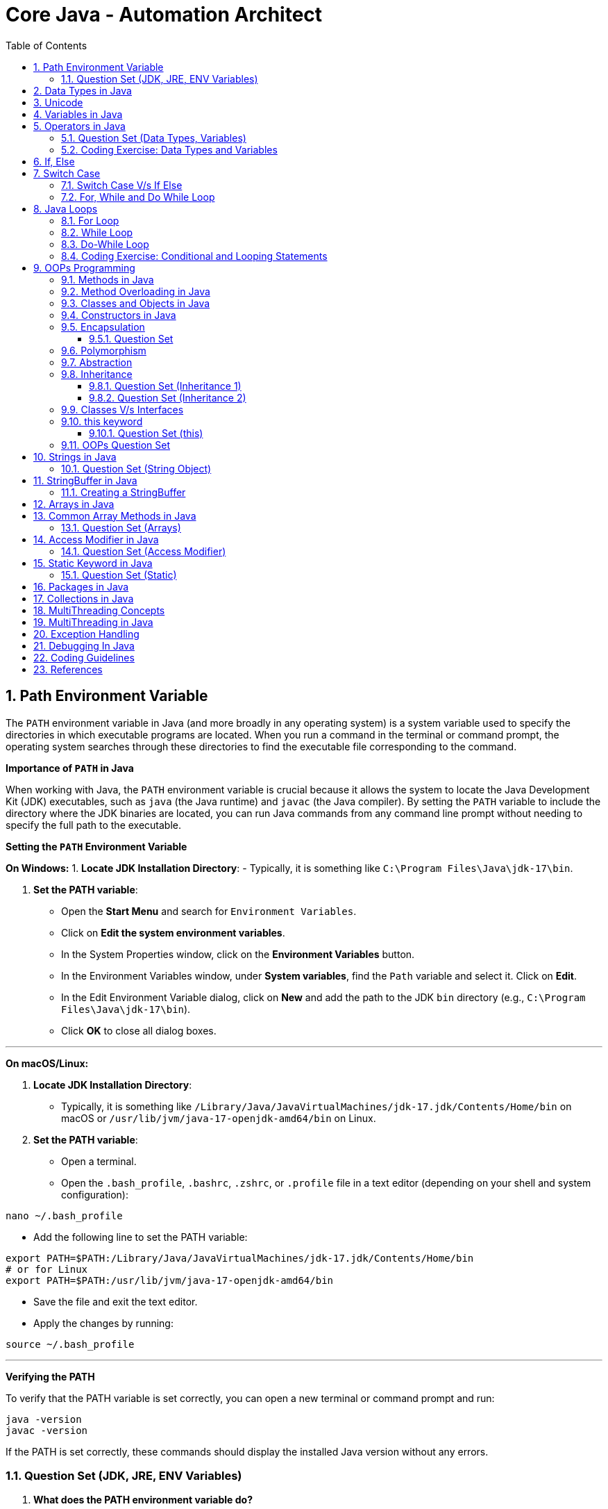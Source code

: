 = Core Java - Automation Architect
:toc: right
:toclevels: 5
:sectnums: 5

##############################################

== Path Environment Variable

The `PATH` environment variable in Java (and more broadly in any operating system) is a system variable used to specify the directories in which executable programs are located. When you run a command in the terminal or command prompt, the operating system searches through these directories to find the executable file corresponding to the command.

*Importance of `PATH` in Java*

When working with Java, the `PATH` environment variable is crucial because it allows the system to locate the Java Development Kit (JDK) executables, such as `java` (the Java runtime) and `javac` (the Java compiler). By setting the `PATH` variable to include the directory where the JDK binaries are located, you can run Java commands from any command line prompt without needing to specify the full path to the executable.

*Setting the `PATH` Environment Variable*

*On Windows:*
1. *Locate JDK Installation Directory*:
- Typically, it is something like `C:\Program Files\Java\jdk-17\bin`.

2. *Set the PATH variable*:
- Open the *Start Menu* and search for `Environment Variables`.
- Click on *Edit the system environment variables*.
- In the System Properties window, click on the *Environment Variables* button.
- In the Environment Variables window, under *System variables*, find the `Path` variable and select it. Click on *Edit*.
- In the Edit Environment Variable dialog, click on *New* and add the path to the JDK `bin` directory (e.g., `C:\Program Files\Java\jdk-17\bin`).
- Click *OK* to close all dialog boxes.

---

*On macOS/Linux:*

1. *Locate JDK Installation Directory*:
- Typically, it is something like `/Library/Java/JavaVirtualMachines/jdk-17.jdk/Contents/Home/bin` on macOS or `/usr/lib/jvm/java-17-openjdk-amd64/bin` on Linux.

2. *Set the PATH variable*:
- Open a terminal.
- Open the `.bash_profile`, `.bashrc`, `.zshrc`, or `.profile` file in a text editor (depending on your shell and system configuration):
```sh
nano ~/.bash_profile
```
- Add the following line to set the PATH variable:
```sh
export PATH=$PATH:/Library/Java/JavaVirtualMachines/jdk-17.jdk/Contents/Home/bin
# or for Linux
export PATH=$PATH:/usr/lib/jvm/java-17-openjdk-amd64/bin
```
- Save the file and exit the text editor.
- Apply the changes by running:
```sh
source ~/.bash_profile
```

---

*Verifying the PATH*

To verify that the PATH variable is set correctly, you can open a new terminal or command prompt and run:
----
java -version
javac -version
----
If the PATH is set correctly, these commands should display the installed Java version without any errors.

=== Question Set (JDK, JRE, ENV Variables)

1. *What does the PATH environment variable do?*
- A) Specifies the maximum memory allocation for the operating system.
- B) Stores the location of executables to be used from the command line.
- C) Defines the network configuration settings.
- D) Sets the default file permissions.

2. *What is the primary purpose of the CLASSPATH environment variable in Java?*
- A) To specify the maximum heap size for Java applications.
- B) To locate the Java Development Kit (JDK).
- C) To locate the classes and libraries required by Java programs.
- D) To store the user’s personal settings for Java applications.

3. *Which of the following statements about bytecode is correct?*
- A) Bytecode is the machine code for the Java Virtual Machine (JVM).
- B) Bytecode is the source code written by the programmer.
- C) Bytecode is the binary code executed directly by the operating system.
- D) Bytecode is used only for JavaScript programs.

4. *What is included in the Java Development Kit (JDK)?*
- A) Only the Java Runtime Environment (JRE).
- B) The JRE, development tools, and libraries for Java development.
- C) Only the Java Virtual Machine (JVM).
- D) Only the Java API documentation.

5. *What is the role of the Java Runtime Environment (JRE)?*
- A) To compile Java source code into bytecode.
- B) To provide libraries, Java Virtual Machine (JVM), and other components to run Java applications.
- C) To develop and debug Java applications.
- D) To edit Java source code files.

##############################################

== Data Types in Java

image::java-data-types.png[]
---

*Primitive Data Types*

1. *byte*:
- Example: `byte b = 100;`
- Range: -128 to 127

2. *short*:
- Example: `short s = 10000;`
- Range: -32,768 to 32,767

3. *int*:
- Example: `int i = 100000;`
- Range: -2^31 to 2^31-1

4. *long*:
- Example: `long l = 100000L;`
- Range: -2^63 to 2^63-1

5. *float*:
- Example: `float f = 234.5f;`
- Range: Approximately ±3.40282347E+38F (6-7 significant decimal digits)

6. *double*:
- Example: `double d = 123.4;`
- Range: Approximately ±1.79769313486231570E+308 (15 significant decimal digits)

7. *char*:
- Example: `char c = 'A';`
- Range: 0 to 65,535 (unsigned)

8. *boolean*:
- Example: `boolean b = true;`
- Values: `true` or `false`

[source, java]
----
public class PrimitiveDataTypes {
    public static void main(String[] args) {
        // byte example
        byte byteVar = 100;
        System.out.println("byte value: " + byteVar);

        // short example
        short shortVar = 10000;
        System.out.println("short value: " + shortVar);

        // int example
        int intVar = 100000;
        System.out.println("int value: " + intVar);

        // long example
        long longVar = 100000L;
        System.out.println("long value: " + longVar);

        // float example
        float floatVar = 234.5f;
        System.out.println("float value: " + floatVar);

        // double example
        double doubleVar = 123.4;
        System.out.println("double value: " + doubleVar);

        // char example
        char charVar = 'A';
        System.out.println("char value: " + charVar);

        // boolean example
        boolean booleanVar = true;
        System.out.println("boolean value: " + booleanVar);
    }
}

----





== Unicode

[source, java]
----
public class UnicodeExample {
    public static void main(String[] args) {
        // Initializing Unicode characters using their code points
        char letterA = '\u0041'; // Unicode for 'A'
        char letterB = '\u0042'; // Unicode for 'B'
        char smileyFace = '\u263A'; // Unicode for '☺'

        // Printing Unicode characters
        System.out.println("Unicode Character \\u0041: " + letterA);
        System.out.println("Unicode Character \\u0042: " + letterB);
        System.out.println("Unicode Character \\u263A: " + smileyFace);

        // Printing Unicode code points
        System.out.println("Code Point of " + letterA + ": " + (int) letterA);
        System.out.println("Code Point of " + letterB + ": " + (int) letterB);
        System.out.println("Code Point of " + smileyFace + ": " + (int) smileyFace);

        // Using Unicode characters in strings
        String greeting = "Hello " + letterA + letterB + smileyFace + "!";
        System.out.println(greeting);

        // Unicode characters in a loop
        System.out.println("Looping through Unicode characters:");
        for (char ch = '\u0041'; ch <= '\u0045'; ch++) {
            System.out.println("Unicode Character: " + ch + " Code Point: " + (int) ch);
        }
    }
}

----

---

*Non-Primitive Data Types*

1. *String*:
- Example: `String str = "Hello, World!";`
- Strings are sequences of characters.

2. *Array*:
- Example: `int[] arr = {1, 2, 3, 4, 5};`
- Arrays can hold multiple values of the same type.

3. *Class*:

4. *Interface*:

5. *Enum*:

== Variables in Java

In Java, a variable is a container that holds data that can be changed during the execution of a program. Variables are fundamental to Java programming and are used to store information that your Java program manipulates. Each variable in Java has a specific type, which determines the size and layout of the variable's memory, the range of values that can be stored within that memory, and the set of operations that can be applied to the variable.

*Types of Variables in Java*

1. *Local Variables*:
- Declared inside a method, constructor, or block.
- Scope is limited to the block in which they are declared.
- Must be initialized before use.

2. *Instance Variables* (Non-static Fields):
- Declared inside a class but outside any method.
- Each instance of the class has its own copy of the variable.
- Initialized to default values if not explicitly initialized.

3. *Class Variables* (Static Fields):
- Declared with the `static` keyword inside a class but outside any method.
- Shared among all instances of the class.
- Initialized to default values if not explicitly initialized.


Here is an example illustrating different types of variables:

[source, java]
----
public class VariablesExample {
    // Instance variable
    int instanceVar;

    // Class variable (static variable)
    static int staticVar;

    public void methodExample() {
        // Local variable
        int localVar = 10;

        System.out.println("Local variable: " + localVar);
        System.out.println("Instance variable: " + instanceVar);
        System.out.println("Static variable: " + staticVar);
    }

    public static void main(String[] args) {
        // Create an instance of VariablesExample
        VariablesExample example = new VariablesExample();

        // Access instance variable
        example.instanceVar = 5;

        // Access static variable
        VariablesExample.staticVar = 20;

        // Call method to demonstrate local variable
        example.methodExample();
    }
}
----

##############################################

== Operators in Java

In Java, operators are special symbols that perform specific operations on one, two, or three operands, and then return a result. Here are the different types of operators in Java:

*1. Arithmetic Operators*

Used for performing basic arithmetic operations.

[source,java]
----
public class ArithmeticOperatorsDemo {
    public static void main(String[] args) {
        // Define variables
        int a = 15;
        int b = 4;

        // Addition
        int addition = a + b;
        System.out.println("Addition: " + a + " + " + b + " = " + addition);

        // Subtraction
        int subtraction = a - b;
        System.out.println("Subtraction: " + a + " - " + b + " = " + subtraction);

        // Multiplication
        int multiplication = a * b;
        System.out.println("Multiplication: " + a + " * " + b + " = " + multiplication);

        // Division
        int division = a / b;
        System.out.println("Division: " + a + " / " + b + " = " + division);

        // Modulus
        int modulus = a % b;
        System.out.println("Modulus: " + a + " % " + b + " = " + modulus);

        // Handling division by zero
        int zeroDivisor = 0;
        try {
            int result = a / zeroDivisor;
            System.out.println("Division by zero: " + result);
        } catch (ArithmeticException e) {
            System.out.println("Error: Division by zero is not allowed.");
        }
    }
}
----

################################################################################

---

*2. Unary Operators*

Used with only one operand.

[source,java]
----
public class UnaryOperatorsDemo {
    public static void main(String[] args) {
        // Initialize variables
        int a = 10;
        int b = -5;
        boolean flag = true;

        // Unary Plus
        int unaryPlus = +a;
        System.out.println("Unary Plus: " + unaryPlus);

        // Unary Minus
        int unaryMinus = -b;
        System.out.println("Unary Minus: " + unaryMinus);

        // Increment (Pre and Post)
        System.out.println("Pre-Increment: " + (++a));
        System.out.println("Post-Increment: " + (a++));

        // Decrement (Pre and Post)
        System.out.println("Pre-Decrement: " + (--b));
        System.out.println("Post-Decrement: " + (b--));

        // Logical NOT
        boolean notFlag = !flag;
        System.out.println("Logical NOT: " + notFlag);
    }
}

----

################################################################################

---

*3. Assignment Operators*
Used to assign values to variables.

[source,java]
----
public class AssignmentOperatorsDemo {
    public static void main(String[] args) {
        int a = 10;
        int b = 5;

        // Simple assignment
        int c = a;
        System.out.println("Simple assignment: c = " + c);

        // Addition assignment
        c += b;
        System.out.println("Addition assignment: c += b -> c = " + c);

        // Subtraction assignment
        c -= b;
        System.out.println("Subtraction assignment: c -= b -> c = " + c);

        // Multiplication assignment
        c *= b;
        System.out.println("Multiplication assignment: c *= b -> c = " + c);

        // Division assignment
        c /= b;
        System.out.println("Division assignment: c /= b -> c = " + c);

        // Modulus assignment
        c %= b;
        System.out.println("Modulus assignment: c %= b -> c = " + c);
    }
}

----


################################################################################

---

*4. Relational Operators*
Used to compare two values.

[source,java]
----
public class RelationalOperatorsDemo {
    public static void main(String[] args) {
        int a = 10;
        int b = 5;
        int c = 10;

        // Equal to
        System.out.println("a == b: " + (a == b));
        System.out.println("a == c: " + (a == c));

        // Not equal to
        System.out.println("a != b: " + (a != b));
        System.out.println("a != c: " + (a != c));

        // Greater than
        System.out.println("a > b: " + (a > b));
        System.out.println("a > c: " + (a > c));

        // Less than
        System.out.println("a < b: " + (a < b));
        System.out.println("a < c: " + (a < c));

        // Greater than or equal to
        System.out.println("a >= b: " + (a >= b));
        System.out.println("a >= c: " + (a >= c));

        // Less than or equal to
        System.out.println("a <= b: " + (a <= b));
        System.out.println("a <= c: " + (a <= c));
    }
}

----


################################################################################

---

*5. Logical Operators*
Used to perform logical operations on boolean expressions.


[source,java]
----
public class LogicalOperatorsDemo {
    public static void main(String[] args) {
        boolean a = true;
        boolean b = false;

        // Logical AND
        System.out.println("a && b: " + (a && b));

        // Logical OR
        System.out.println("a || b: " + (a || b));

        // Logical NOT
        System.out.println("!a: " + (!a));
        System.out.println("!b: " + (!b));
    }
}
----


################################################################################

---

*6. Ternary Operator*
Also known as the conditional operator, it is used to decide which value to assign to a variable based on a boolean condition.

[source,java]
----
public class TernaryOperatorDemo {
    public static void main(String[] args) {
        int a = 10;
        int b = 5;

        // Ternary operator
        int max = (a > b) ? a : b;
        System.out.println("Max of a and b: " + max);

        int min = (a < b) ? a : b;
        System.out.println("Min of a and b: " + min);

        boolean isEqual = (a == b) ? true : false;
        System.out.println("a equals b: " + isEqual);
    }
}

----


=== Question Set (Data Types, Variables)


*Question 1: Java Data Types*

*Which of the following is not a primitive data type in Java?*

A. int

B. boolean

C. String

D. char

.Click Here For Answer
[%collapsible]
====
*The answer is* `C`
====

*Question 2: Unicode in Java*

*What is the range of Unicode values in Java?*

A. 0 to 65535

B. 0 to 32767

C. 0 to 2147483647

D. 0 to 1114111

.Click Here For Answer
[%collapsible]
====
*The answer is* `A`
====

*Question 3: Variables in Java*

*Which of the following statements is correct about variable declaration and initialization in Java?*

A. int a; a = 5;

B. int a = 5;

C. a = 5; int a;

D. Both A and B

.Click Here For Answer
[%collapsible]
====
*The answer is* `D`
====

*Question 4: Operators in Java*

*What will be the output of the following code?*

[source,java]
----

public class p2.Main {
    public static void main(String[] args) {
    int a = 10;
    int b = 5;
    System.out.println(a / b);
    }
}

----

A. 0

B. 2

C. 2.0

D. 10.0

.Click Here For Answer
[%collapsible]
====
*The answer is* `C`
====


*Question 5: Java Data Types*

*Which of the following statements is true about the `char` data type in Java?*

A. It is a 16-bit signed integer.

B. It is a 32-bit unsigned integer.

C. It is a 16-bit unsigned integer.

D. It is a 32-bit signed integer.

.Click Here For Answer
[%collapsible]
====
*The answer is* `C`
====

##############################################

=== Coding Exercise: Data Types and Variables

*Objective:*

The goal of this exercise is to test your understanding of Java data types, including both primitive and reference types, and your ability to work with variables.

*Problem Statement:*

1. *Primitive Data Types*
- Create a Java class named `PrimitiveDataTypes`.
- Declare variables of the following primitive data types: `int`, `double`, `char`, and `boolean`.
- Assign appropriate values to each variable.
- Write a method `displayPrimitives()` that prints the values of these variables to the console.

2. *Reference Data Types*
- Create a Java class named `ReferenceDataTypes`.
- Declare variables of the following reference data types: `String`, `Array`, and a custom class type `Person` (which you will define).
- Assign appropriate values to each variable.
- Write a method `displayReferences()` that prints the values of these variables to the console.

3. *Custom Class: Person*
- Create a custom class named `Person` with the following attributes: `name` (String), `age` (int).
- Include a constructor to initialize these attributes.
- Override the `toString()` method to provide a string representation of a `Person` object.

*Instructions:*

*Task:*

1. Implement the classes `PrimitiveDataTypes`, `Person`, and `ReferenceDataTypes` as described above.
2. Compile and run the `PrimitiveDataTypes` and `ReferenceDataTypes` classes to ensure they work as expected.
3. Ensure that all the values are printed correctly to the console.

---

This exercise will help you demonstrate your understanding of both primitive and reference data types in Java, along with basic object-oriented programming concepts.

##############################################

== If, Else

`if-else if` statements in Java are used to execute specific blocks of code based on multiple conditions. They are commonly used for:

1. *Decision Making:* To make decisions and perform actions based on different conditions.
2. *Validations:* To check and validate user inputs or data.
3. *Branching Logic:* To handle different scenarios in code execution, such as in algorithms or business logic.

[source,java]
----
public class p2.Main {
    public static void main(String[] args) {
        int number = 10;

        if (number > 0) {
            System.out.println("The number is positive.");
        } else if (number < 0) {
            System.out.println("The number is negative.");
        } else {
            System.out.println("The number is zero.");
        }
    }
}
----

== Switch Case

[source, java]
----
public class p2.Main {
    public static void main(String[] args) {
        int day = 3;
        String dayName;

        switch (day) {
            case 1:
                dayName = "Monday";
                break;
            case 2:
                dayName = "Tuesday";
                break;
            case 3:
                dayName = "Wednesday";
                break;
            case 4:
                dayName = "Thursday";
                break;
            case 5:
                dayName = "Friday";
                break;
            case 6:
                dayName = "Saturday";
                break;
            case 7:
                dayName = "Sunday";
                break;
            default:
                dayName = "Invalid day";
                break;
        }

        System.out.println("The day is: " + dayName);
    }
}

----

=== Switch Case V/s If Else

Choosing between `switch-case` and `if-else` in Java depends on the specific use case and the nature of the conditions you need to evaluate. Here are some guidelines to help decide when to use each:

*Use `switch-case` When:*

1. *Multiple Discrete Values:*
- You have a variable that you need to compare against several discrete constant values (e.g., integers, enums, characters, or strings).
- Example: Days of the week, menu options, or status codes.

2. *Readability and Maintainability:*
- The code becomes more readable and maintainable when dealing with many possible values.
- `switch-case` provides a cleaner and more organized structure for handling multiple branches.

3. *Performance:*
- `switch-case` can be more efficient than `if-else` when there are many branches because it can use a jump table for constant values, whereas `if-else` evaluates conditions sequentially.

*Use `if-else` When:*
1. *Range of Values:*
- You need to evaluate conditions based on ranges or complex logical expressions.
- Example: Checking if a number is within a certain range or combining multiple conditions.

2. *Boolean Conditions:*
- Your conditions are boolean expressions that do not compare against discrete constant values.
- Example: Checking conditions like `x > 10 && y < 5`.

3. *Complex Conditions:*
- You have complex conditions that cannot be simplified to discrete values.
- Example: Conditions involving multiple variables and logical operators.

*Examples:*


[source,java]
----
public class p2.Main {
    public static void main(String[] args) {
int option = 2;

switch (option) {
    case 1:
        System.out.println("Option 1 selected");
        break;
    case 2:
        System.out.println("Option 2 selected");
        break;
    case 3:
        System.out.println("Option 3 selected");
        break;
    default:
        System.out.println("Invalid option");
        break;
    }
}
}
----


[source,java]
----

public class p2.Main {
    public static void main(String[] args) {


int number = 45;

if (number > 0 && number <= 10) {
    System.out.println("Number is between 1 and 10");
} else if (number > 10 && number <= 20) {
    System.out.println("Number is between 11 and 20");
} else if (number > 20 && number <= 30) {
    System.out.println("Number is between 21 and 30");
} else {
    System.out.println("Number is out of range");
}
}
}
----

In summary, use `switch-case` for comparing a single variable against multiple constant values for better readability and potential performance benefits. Use `if-else` for complex conditions, ranges, or when boolean expressions are involved.


=== For, While and Do While Loop

== Java Loops

=== For Loop

[source, java]
----
public class p2.Main {
    public static void main(String[] args) {
        for (int i = 0; i < 5; i++) {
            System.out.println("i = " + i);
        }
    }
}
----

This code demonstrates a `for` loop in Java. It initializes an integer `i` to 0, checks if `i` is less than 5, and increments `i` by 1 after each iteration. The loop prints the value of `i` during each iteration.

=== While Loop

[source, java]
----
public class p2.Main {
    public static void main(String[] args) {
        int i = 0;
        while (i < 5) {
            System.out.println("i = " + i);
            i++;
        }
    }
}
----

This code demonstrates a `while` loop in Java. It initializes an integer `i` to 0 and continues looping as long as `i` is less than 5. The loop prints the value of `i` and then increments `i` by 1 during each iteration.

=== Do-While Loop

[source, java]
----
public class p2.Main {
    public static void main(String[] args) {
        int i = 0;
        do {
            System.out.println("i = " + i);
            i++;
        } while (i < 5);
    }
}
----

This code demonstrates a `do-while` loop in Java. It initializes an integer `i` to 0 and executes the loop body at least once, regardless of the condition. The loop prints the value of `i` and then increments `i` by 1. After the loop body, it checks if `i` is less than 5 before repeating.

##############################################


=== Coding Exercise: Conditional and Looping Statements

*Objective*

The goal of this exercise is to test your understanding of Java conditional statements (`if-else`, `switch`) and looping statements (`for`, `while`, `do-while`).

*Problem Statement:*

1. *Conditional Statements*

- Create a Java class named `ConditionalStatements`.
- Implement a method `checkNumber(int number)` that:
- Uses an `if-else` statement to check if the number is positive, negative, or zero and prints the result.
- Uses a `switch` statement to check if the number is 1, 2, 3, or another value and prints a corresponding message.

2. *Looping Statements*

- Create a Java class named `LoopingStatements`.
- Implement the following methods:
- `printNumbersForLoop(int n)`: Uses a `for` loop to print numbers from 1 to `n`.
- `printNumbersWhileLoop(int n)`: Uses a `while` loop to print numbers from 1 to `n`.
- `printNumbersDoWhileLoop(int n)`: Uses a `do-while` loop to print numbers from 1 to `n`.


*Task:*

1. Implement the classes `ConditionalStatements` and `LoopingStatements` as described above.
2. Compile and run the `ConditionalStatements` and `LoopingStatements` classes to ensure they work as expected.
3. Ensure that the appropriate messages and numbers are printed to the console.

---

This exercise will help you demonstrate your understanding of conditional and looping statements in Java.

##############################################



== OOPs Programming

=== Methods in Java

Methods in Java are blocks of code that perform a specific task and can be called upon to execute that task. Methods help in reusing code and organizing the program into smaller, manageable sections. A method typically includes a name, a return type, parameters (if any), and a body.

[source, java]
----
public class Calculator {
    // Method to add two numbers
    public int add(int a, int b) {
        return a + b;
    }

    // Method to subtract two numbers
    public int subtract(int a, int b) {
        return a - b;
    }

    // Method to multiply two numbers
    public int multiply(int a, int b) {
        return a * b;
    }

    // Method to divide two numbers
    public double divide(int a, int b) {
        if (b != 0) {
            return (double) a / b;
        } else {
            System.out.println("Division by zero is not allowed.");
            return 0;
        }
    }
}
----

This code defines a `Calculator` class with four methods: `add`, `subtract`, `multiply`, and `divide`. Each method performs a basic arithmetic operation.

*Using Methods*

[source, java]
----
public class p2.Main {
    public static void main(String[] args) {
        // Creating an object of the Calculator class
        Calculator calculator = new Calculator();

        // Calling methods on the calculator object
        int sum = calculator.add(10, 5);
        int difference = calculator.subtract(10, 5);
        int product = calculator.multiply(10, 5);
        double quotient = calculator.divide(10, 5);

        // Printing the results
        System.out.println("Sum: " + sum);
        System.out.println("Difference: " + difference);
        System.out.println("Product: " + product);
        System.out.println("Quotient: " + quotient);
    }
}
----

In this code, we create an object `calculator` of the `Calculator` class and call its methods (`add`, `subtract`, `multiply`, and `divide`) to perform arithmetic operations. The results are then printed to the console.

*Explanation*

* *Method Definition*: A method is defined within a class and includes the method's return type, name, parameters, and body.
* *Return Type*: Specifies the type of value the method returns. If the method does not return any value, the return type is `void`.
* *Method Name*: A unique identifier for the method, used to call the method.
* *Parameters*: Inputs to the method, enclosed in parentheses. Methods can have zero or more parameters.
* *Method Body*: The block of code that defines what the method does. Enclosed in curly braces `{}`.
* *Calling a Method*: To execute a method, we create an object of the class containing the method and call the method using the object.

##############################################

*Method Calling*

[source, java]
----
public class p2.Main {
    public static void main(String[] args) {
        p2.Main mainObj = new p2.Main();
        mainObj.greet("Alice");
    }

    // Method to greet a person
    public void greet(String name) {
        System.out.println("Hello, " + name + "!");
    }
}
----


=== Method Overloading in Java

Method overloading in Java allows a class to have more than one method with the same name, but different parameters. These methods can have different numbers of parameters or different types of parameters. The main advantage of method overloading is that it increases the readability of the program.

*Method Overloading Example*

[source, java]
----
public class MathOperations {
    // Method to add two integers
    public int add(int a, int b) {
        return a + b;
    }

    // Overloaded method to add three integers
    public int add(int a, int b, int c) {
        return a + b + c;
    }

    // Overloaded method to add two double values
    public double add(double a, double b) {
        return a + b;
    }
}
----

This code defines a `MathOperations` class with three overloaded `add` methods:

* The first method adds two integers.
* The second method adds three integers.
* The third method adds two double values.

*Using Overloaded Methods*

[source, java]
----
public class p2.Main {
    public static void main(String[] args) {
        // Creating an object of the MathOperations class
        MathOperations math = new MathOperations();

        // Calling the overloaded add methods
        int sum1 = math.add(5, 10);          // Calls the first add method
        int sum2 = math.add(5, 10, 15);      // Calls the second add method
        double sum3 = math.add(5.5, 10.5);   // Calls the third add method

        // Printing the results
        System.out.println("Sum1: " + sum1);
        System.out.println("Sum2: " + sum2);
        System.out.println("Sum3: " + sum3);
    }
}
----

In this code, we create an object `math` of the `MathOperations` class and call the overloaded `add` methods. Each call to the `add` method resolves to the appropriate method based on the number and type of arguments passed.

*Explanation*

* *Method Overloading*: Allows a class to have multiple methods with the same name but different parameters.
* *Different Parameters*: Methods can differ in the number of parameters or the types of parameters.
* *First add Method*: Takes two integers as parameters and returns their sum.
* *Second add Method*: Takes three integers as parameters and returns their sum.
* *Third add Method*: Takes two double values as parameters and returns their sum.
* *Calling Overloaded Methods*: When calling an overloaded method, Java determines which method to invoke based on the arguments passed.


##############################################

=== Classes and Objects in Java

In Java, a class is a blueprint for creating objects. A class defines the properties (attributes) and behaviors (methods) that the objects created from the class can have. An object is an instance of a class.

*Class Definition*

[source, java]
----
public class Car {
    // Attributes (properties)
    String color;
    String model;
    int year;

    // Constructor
    public Car(String color, String model, int year) {
        this.color = color;
        this.model = model;
        this.year = year;
    }

    // Method (behavior)
    public void displayDetails() {
        System.out.println("Color: " + color);
        System.out.println("Model: " + model);
        System.out.println("Year: " + year);
    }
}
----

This code defines a `Car` class with three attributes: `color`, `model`, and `year`. It includes a constructor to initialize these attributes and a method `displayDetails` to print the car's details.

*Creating Objects*

[source, java]
----
public class p2.Main {
    public static void main(String[] args) {
        // Creating an object of the Car class
        Car car1 = new Car("Red", "Toyota", 2021);

        // Accessing object methods
        car1.displayDetails();
    }
}
----

In this code, we create an object `car1` of the `Car` class by calling the constructor with specific values for `color`, `model`, and `year`. We then call the `displayDetails` method on the `car1` object to print its details.

*Explanation*

* *Class*: The `Car` class is a blueprint that defines what a car object should have (attributes) and what it can do (methods).
* *Attributes*: `color`, `model`, and `year` are properties of the `Car` class.
* *Constructor*: The `Car` constructor initializes the attributes when a new car object is created.
* *Method*: `displayDetails` is a behavior that prints the car's details.
* *Object*: `car1` is an instance of the `Car` class with specific values for its attributes.


##############################################

=== Constructors in Java

A constructor in Java is a special method used to initialize objects. It is called when an object of a class is created. Constructors have the same name as the class and do not have a return type.

*Constructor Definition*

[source, java]
----
public class Car {
    // Attributes (properties)
    String color;
    String model;
    int year;

    // Constructor
    public Car(String color, String model, int year) {
        this.color = color;
        this.model = model;
        this.year = year;
    }

    // Method to display car details
    public void displayDetails() {
        System.out.println("Color: " + color);
        System.out.println("Model: " + model);
        System.out.println("Year: " + year);
    }
}
----

This code defines a `Car` class with three attributes: `color`, `model`, and `year`. It includes a constructor to initialize these attributes and a method `displayDetails` to print the car's details.

*Using Constructors*

[source, java]
----
public class p2.Main {
    public static void main(String[] args) {
        // Creating an object of the Car class using the constructor
        Car car1 = new Car("Red", "Toyota", 2021);

        // Accessing object methods
        car1.displayDetails();
    }
}
----

In this code, we create an object `car1` of the `Car` class by calling the constructor with specific values for `color`, `model`, and `year`. We then call the `displayDetails` method on the `car1` object to print its details.

*Explanation*

* *Constructor*: A special method used to initialize objects. It has the same name as the class and no return type.
* *Attributes*: Properties of the class, such as `color`, `model`, and `year` in the `Car` class.
* *Initializing Attributes*: The constructor initializes the attributes when a new object is created.
* *Creating Objects*: When creating an object, the constructor is called with the specified parameters to initialize the object's attributes.
* *Calling Methods*: After creating an object, you can call its methods to perform actions, such as displaying details.

=== Encapsulation

==== Question Set

Here are two basic objective Java interview questions on encapsulation:

* *Which concept of Object-Oriented Programming is used to restrict access to the data in a class?*

    A. Inheritance
    
    B. Encapsulation
    
    C. Polymorphism
    
    D. Abstraction

.Click Here For Answer
[%collapsible]
====
*The answer is* `B. Encapsulation`
====

---

* *What will be the output of the following code?*

[source, java]
----
public class p2.Main {
    public static void main(String[] args) {
        Employee emp = new Employee();
        emp.setName("John");
        System.out.println(emp.getName());
    }
}

class Employee {
    private String name;

    public String getName() {
        return name;
    }

    public void setName(String name) {
        this.name = name;
    }
}
----

.Click Here For Answer
[%collapsible]
====
*The answer is* `John`
====

---

=== Polymorphism

=== Abstraction

=== Inheritance

*Inheritance* in Java is a mechanism that allows one class to acquire the properties (fields) and behaviors (methods) of another class. It promotes code reusability and establishes a parent-child relationship between classes. The class that inherits is called the *subclass* (child class), and the class being inherited from is called the *superclass* (parent class).

---

[source, java]
----
class Vehicle {
    void start() {
        System.out.println("Vehicle is starting");
    }
}

class Car extends Vehicle {
    void honk() {
        System.out.println("Car is honking");
    }
}

public class p2.Main {
    public static void main(String[] args) {
        Car myCar = new Car();
        myCar.start();  // Inherited method from Vehicle
        myCar.honk();   // Method specific to Car
    }
}
----

Explanation:
*Inheritance* allows a class to acquire properties and methods of another class. In this example:

* The `Vehicle` class is the *parent class* (superclass) with a method `start()`.
* The `Car` class *inherits* from the `Vehicle` class using the `extends` keyword.
* The `Car` class has its own method `honk()`.
* In the `Main` class, an object of `Car` is created, and calling `myCar.start()` executes the inherited method from the `Vehicle` class. The `myCar.honk()` method is specific to the `Car` class.

---

[source, java]
----
class Animal {
    void sound() {
        System.out.println("Animal makes a sound");
    }
}

class Dog extends Animal {
    @Override
    void sound() {
        System.out.println("Dog barks");
    }
}

public class p2.Main {
    public static void main(String[] args) {
        Dog myDog = new Dog();
        myDog.sound();
    }
}
----

Explanation:
*Inheritance* allows a class to acquire properties and methods of another class. In this example:

* The `Animal` class is the *parent class* (superclass) with a method `sound()`.
* The `Dog` class *inherits* from the `Animal` class using the `extends` keyword, making it a *child class* (subclass).
* The `Dog` class *overrides* the `sound()` method to provide a more specific implementation.
* In the `Main` class, an object of `Dog` is created, and calling `myDog.sound()` outputs `Dog barks`, showcasing method overriding in inheritance.

==== Question Set (Inheritance 1)

Here are 5 basic objective Java interview questions on inheritance:

*Which keyword is used to inherit a class in Java?*

.Click Here For Answer
[%collapsible]
====
The answer is `extends`.
====

*Can a Java class be inherited by multiple classes?*

.Click Here For Answer
[%collapsible]
====
The answer is *Yes*, a class can be inherited by multiple classes (each class can inherit from a single superclass).
====

*What type of relationship does inheritance represent?*

.Click Here For Answer
[%collapsible]
====
The answer is *"is-a"* relationship.
====

*What is the immediate parent class of a class in Java?*

.Click Here For Answer
[%collapsible]
====
The answer is `Object` class
====

==== Question Set (Inheritance 2)

Here are 2 basic assignment questions on inheritance in Java:

* Create a Java program where you define a `Person` class with properties like `name` and `age`. Then, create a `Student` class that inherits from the `Person` class and adds a property for `grade`. Demonstrate how to create an object of the `Student` class and access properties from both the `Person` and `Student` classes.

* Define a base class `Employee` with a method `work()` that prints a general message. Create a subclass `Manager` that adds a `teamSize` property. In the main method, create an instance of the `Manager` class and demonstrate inheritance by calling the `work()` method and accessing the `teamSize` property.

=== Classes V/s Interfaces


[source, java]
----
abstract class Animal {
    abstract void sound();

    void eat() {
        System.out.println("Eating...");
    }
}

interface Pet {
    void play();
}

class Dog extends Animal implements Pet {
    @Override
    void sound() {
        System.out.println("Barking...");
    }

    @Override
    public void play() {
        System.out.println("Playing fetch...");
    }
}

public class p2.Main {
    public static void main(String[] args) {
        Dog dog * new Dog();
        dog.sound();
        dog.eat();
        dog.play();
    }
}
----

*Explanation:*

* The code demonstrates the use of an abstract class `Animal` and an interface `Pet`.
* The `Animal` class contains an abstract method `sound()` and a concrete method `eat()`.
* The `Pet` interface declares a method `play()`.
* The `Dog` class extends `Animal` and implements `Pet`, providing implementations for the `sound()` and `play()` methods.
* In the `Main` class, a `Dog` object is created and its methods are called to show the behavior of both the abstract class and interface functionalities.

---

*When to Use Abstract Class:*

* Use an abstract class when you want to provide a common base for a group of related classes with shared code.
* If you need to define methods with default behavior that can be inherited and overridden by subclasses.
* When your classes share a common state or member variables that you want to define once in the base class.
* Abstract classes are useful when you expect future changes to your base class, as you can add new methods without breaking existing implementations.

*When to Use Interface:*

* Use an interface when you want to define a contract for what a class should do, without specifying how it should do it.
* Interfaces are ideal when you want multiple classes to implement common functionality, even if they are not related by inheritance.
* If you need to achieve multiple inheritance, as Java allows a class to implement multiple interfaces but not extend multiple classes.
* Interfaces are preferable for defining capabilities that can be shared across unrelated classes, like `Comparable`, `Serializable`, etc.

*Summary:*

* Abstract classes are best when you need shared behavior among related classes.
* Interfaces are better when you want to define a common contract for unrelated classes.

=== this keyword

Here is an example demonstrating the use of the `this` keyword in Java:

[source, java]
----
class Person {
    private String name;
    private int age;

    // Constructor using 'this' to distinguish between instance variables and parameters
    public Person(String name, int age) {
        this.name * name;
        this.age * age;
    }

    // Method using 'this' to call another constructor
    public Person(String name) {
        this(name, 18);  // Calls the constructor with default age
    }

    // Method using 'this' to reference the current object
    public void displayInfo() {
        System.out.println("Name: " + this.name);
        System.out.println("Age: " + this.age);
    }

    // Method chaining using 'this'
    public Person updateAge(int newAge) {
        this.age * newAge;
        return this;
    }

    public static void main(String[] args) {
        Person person * new Person("John", 25);
        person.displayInfo();

        // Demonstrating method chaining using 'this'
        person.updateAge(30).displayInfo();
    }
}
----

*Explanation:*

* The `this` keyword is used in the constructor to differentiate between instance variables and constructor parameters with the same name.
* The `this` keyword is also used to call another constructor within the same class using `this(name, 18);`.
* The `this` keyword is used to reference the current object, allowing method chaining (e.g., `person.updateAge(30).displayInfo();`).
* In method `updateAge`, `this` is returned, enabling chaining of methods on the same object.

==== Question Set (this)

Here are 2 basic objective Java interview questions on the *this* keyword:

1. *What does the `this` keyword refer to in a class?*

.Click Here For Answer
[%collapsible]
====
The answer is *It refers to the current instance of the class.*
====

2. *Which of the following is a correct use of the `this` keyword in Java?*

[source, java]
----
public class p2.Main {
    private int x;

    public p2.Main(int x) {
        this.x = x;
    }
}
----

A. Assigning a parameter to the instance variable  
B. Referring to the superclass constructor  
C. Returning a new object of the class  
D. None of the above

.Click Here For Answer
[%collapsible]
====
The answer is *A. Assigning a parameter to the instance variable*
====

##############################################

=== OOPs Question Set

*Question 1*

Which of the following is the correct way to define a method in Java that returns an integer and takes two integer parameters?

A. `public void add(int a, int b) { return a + b; }`

B. `public int add(int a, int b) { return a + b; }`

C. `public int add(int a, int b) { return a.add(b); }`

D. `public void add(int a, int b) { return a + b; }`

.Click Here For Answer
[%collapsible]
====
The answer is B
====

*Question 2*

What is method overloading in Java?

A. Defining multiple methods in a class with the same name and same parameters.

B. Defining multiple methods in a class with different names and different parameters.

C. Defining multiple methods in a class with the same name but different parameters.

D. Defining multiple methods in a class with the same name and the same return type.

.Click Here For Answer
[%collapsible]
====
The answer is C
====

*Question 3*

Which statement is true about passing arguments to methods in Java?

A. Arguments are always passed by reference.

B. Arguments are always passed by value.

C. Primitive data types are passed by value, and objects are passed by reference.

D. Primitive data types are passed by reference, and objects are passed by value.

.Click Here For Answer
[%collapsible]
====
The answer is B
====

*Question 4*

What is the return type of a method that does not return any value?

A. `int`

B. `void`

C. `null`

D. `None`

.Click Here For Answer
[%collapsible]
====
The answer is B
====

##############################################


##############################################

== Strings in Java

A string in Java is a sequence of characters. Strings are used to store and manipulate text. They are objects of the `String` class, which is part of the `java.lang` package. In Java, strings are immutable, meaning that once a string is created, its value cannot be changed.

*Creating Strings*

There are several ways to create strings in Java:

[source, java]
----
public class p2.Main {
    public static void main(String[] args) {
        // Creating strings using string literals
        String str1 = "Hello, World!";
        
        // Creating strings using the new keyword
        String str2 = new String("Hello, World!");


        // Displaying the strings
        System.out.println(str1);  // Output: Hello, World!
        System.out.println(str2);  // Output: Hello, World!
    }
}
----

*String Methods*

The `String` class provides various methods for manipulating strings. Here are some commonly used methods:

[source, java]
----
public class p2.Main {
    public static void main(String[] args) {
        String str = "Hello, World!";

        // Length of the string
        int length = str.length();
        System.out.println("Length: " + length);  // Output: 13

        // Convert to uppercase
        String upperStr = str.toUpperCase();
        System.out.println("Uppercase: " + upperStr);  // Output: HELLO, WORLD!

        // Convert to lowercase
        String lowerStr = str.toLowerCase();
        System.out.println("Lowercase: " + lowerStr);  // Output: hello, world!

        // Substring
        String subStr = str.substring(7);
        System.out.println("Substring: " + subStr);  // Output: World!

        // Replace
        String replacedStr = str.replace("World", "Java");
        System.out.println("Replaced: " + replacedStr);  // Output: Hello, Java!

        // Concatenation
        String concatStr = str.concat(" How are you?");
        System.out.println("Concatenated: " + concatStr);  // Output: Hello, World! How are you?

        // Check equality
        boolean isEqual = str.equals("Hello, World!");
        System.out.println("Is Equal: " + isEqual);  // Output: true
    }
}
----

##############################################


=== Question Set (String Object)

* *Which method is used to compare two strings in Java for equality?*

.Click Here For Answer
[%collapsible]
====
*The answer is* `.equals()`
====

---

* *What will be the output of the following code?*

[source, java]
----
public class p2.Main {
    public static void main(String[] args) {
        String str1 = "Hello";
        String str2 = "World";
        String result = str1.concat(str2);
        System.out.println(result);
    }
}
----

.Click Here For Answer
[%collapsible]
====
*The answer is* `HelloWorld`
====

---

* *Which of the following statements will create a new string object?*

    A. `String s = "Hello";`
    
    B. `String s = new String("Hello");`
    
    C. Both A and B
    
    D. None of the above

.Click Here For Answer
[%collapsible]
====
*The answer is* `C. Both A and B`
====

---

* *What will be the output of the following code?*

[source, java]
----
public class p2.Main {
    public static void main(String[] args) {
        String str = "Java";
        str = str.concat(" Programming");
        System.out.println(str);
    }
}
----

.Click Here For Answer
[%collapsible]
====
*The answer is* `Java Programming`
====

---

* *Which of the following methods can be used to extract a substring from a string in Java?*

    A. `substring(int beginIndex)`
    
    B. `substring(int beginIndex, int endIndex)`
    
    C. Both A and B
    
    D. None of the above

.Click Here For Answer
[%collapsible]
====
*The answer is* `C. Both A and B`
====

---

== StringBuffer in Java

`StringBuffer` is a thread-safe, mutable sequence of characters. Unlike `String`, which is immutable, `StringBuffer` can be modified after it is created. This makes it a useful class for manipulating strings in a way that avoids creating many intermediate `String` objects.

=== Creating a StringBuffer

A `StringBuffer` can be created in several ways:

[source, java]
----
public class p2.Main {
    public static void main(String[] args) {
        // Creating a StringBuffer with an initial capacity of 16 characters
        StringBuffer buffer1 = new StringBuffer();

        // Creating a StringBuffer with a specified initial capacity
        StringBuffer buffer2 = new StringBuffer(50);

        // Creating a StringBuffer with an initial string
        StringBuffer buffer3 = new StringBuffer("Hello, World!");

        // Appending text to a StringBuffer
        buffer3.append(" How are you?");
        System.out.println(buffer3);  // Output: Hello, World! How are you?

        // Inserting text into a StringBuffer
        buffer3.insert(13, " Java");
        System.out.println(buffer3);  // Output: Hello, World! Java How are you?

        // Reversing the contents of a StringBuffer
        buffer3.reverse();
        System.out.println(buffer3);  // Output: ?uoy era woH avaJ !dlroW ,olleH

        // Deleting a part of the StringBuffer
        buffer3.delete(0, 6);
        System.out.println(buffer3);  // Output: era woH avaJ !dlroW ,olleH

        // Replacing part of the StringBuffer
        buffer3.replace(4, 7, "are you");
        System.out.println(buffer3);  // Output: era are you avaJ !dlroW ,olleH

        // Converting StringBuffer to String
        String str = buffer3.toString();
        System.out.println(str);  // Output: era are you avaJ !dlroW ,olleH
    }
}
----



##############################################

== Arrays in Java

An array in Java is a container object that holds a fixed number of values of a single type. The length of an array is established when the array is created, and after creation, its length is fixed.

*Creating Arrays*

Arrays can be created and initialized in several ways:

[source, java]
----
public class p2.Main {
    public static void main(String[] args) {
        // Declaring and initializing an array of integers
        int[] numbers = {1, 2, 3, 4, 5};

        // Declaring an array and then allocating memory for it
        String[] fruits = new String[3];
        fruits[0] = "Apple";
        fruits[1] = "Banana";
        fruits[2] = "Cherry";

        // Accessing array elements
        System.out.println("First number: " + numbers[0]);  // Output: 1
        System.out.println("First fruit: " + fruits[0]);    // Output: Apple

        // Length of an array
        System.out.println("Length of numbers array: " + numbers.length);  // Output: 5
        System.out.println("Length of fruits array: " + fruits.length);    // Output: 3

        // Iterating over an array using a for loop
        System.out.print("Numbers: ");
        for (int i = 0; i < numbers.length; i++) {
            System.out.print(numbers[i] + " ");
        }
        System.out.println();

        // Iterating over an array using a for-each loop
        System.out.print("Fruits: ");
        for (String fruit : fruits) {
            System.out.print(fruit + " ");
        }
        System.out.println();
    }
}
----

##############################################


Java provides a variety of methods for working with arrays. Here are some commonly used array methods and operations in Java:

== Common Array Methods in Java

1. *`Arrays.toString()`*: Converts an array to a string representation.

[source, java]
----
import java.util.Arrays;

public class ArrayExample {
    public static void main(String[] args) {
        int[] numbers = {1, 2, 3, 4, 5};
        System.out.println(Arrays.toString(numbers)); // Output: [1, 2, 3, 4, 5]
    }
}
----

2. *`Arrays.sort()`*: Sorts an array in ascending order.

[source, java]
----
import java.util.Arrays;

public class ArraySortExample {
    public static void main(String[] args) {
        int[] numbers = {5, 1, 4, 2, 3};
        Arrays.sort(numbers);
        System.out.println(Arrays.toString(numbers)); // Output: [1, 2, 3, 4, 5]
    }
}
----

4. *`Arrays.equals()`*: Compares two arrays for equality.

[source, java]
----
import java.util.Arrays;

public class ArrayEqualsExample {
    public static void main(String[] args) {
        int[] array1 = {1, 2, 3};
        int[] array2 = {1, 2, 3};
        System.out.println(Arrays.equals(array1, array2)); // Output: true
    }
}
----


##############################################


=== Question Set (Arrays)


*Exercise:*
Write a Java program to find the largest element in an array of integers.

*Example Input:*

int[] numbers = {3, 5, 7, 2, 8};


*Expected Output:*
The largest element is 8.

---

*Exercise:*

Write a Java program to reverse the elements of an array.

*Example Input:*

int[] numbers = {1, 2, 3, 4, 5};

*Expected Output:*
The reversed array is: {5, 4, 3, 2, 1}

---

*What is the default value of elements in an integer array in Java?*

A. 1
B. 0
C. Null
D. Undefined

.Click Here For Answer
[%collapsible]
====
The answer is *B. 0*
====

---

*Which of the following is the correct way to declare and initialize an array in Java?*

[source, java]
----
public class p2.Main {
    public static void main(String[] args) {
        int[] arr = {1, 2, 3, 4, 5};
    }
}
----

A. `int arr[5] = {1, 2, 3, 4, 5};`
B. `int[] arr = new int[5] {1, 2, 3, 4, 5};`
C. `int[] arr = {1, 2, 3, 4, 5};`
D. `int arr[] = new int(5) {1, 2, 3, 4, 5};`

.Click Here For Answer
[%collapsible]
====
The answer is *C. int[] arr = {1, 2, 3, 4, 5};*
====

##############################################

== Access Modifier in Java

Access modifiers in Java define the scope of accessibility for classes, methods, and variables. There are four main types of access modifiers:

1. *public*: Accessible from any other class.
2. *private*: Accessible only within the declared class.
3. *protected*: Accessible within the same package and by subclasses.
4. *Default (no modifier)*: Accessible only within the same package.

Here are some examples for better understanding:


[source,java]
----
class AccessModifiersExample {

    // Public variable: Accessible from anywhere
    public String publicVar = "I am public";

    // Private variable: Accessible only within this class
    private String privateVar = "I am private";

    // Protected variable: Accessible within the same package and subclasses
    protected String protectedVar = "I am protected";

    // Default (no modifier) variable: Accessible only within the same package
    String defaultVar = "I am default";

    // Public method: Accessible from anywhere
    public void publicMethod() {
        System.out.println(publicVar);
    }

    // Private method: Accessible only within this class
    private void privateMethod() {
        System.out.println(privateVar);
    }

    // Protected method: Accessible within the same package and subclasses
    protected void protectedMethod() {
        System.out.println(protectedVar);
    }

    // Default (no modifier) method: Accessible only within the same package
    void defaultMethod() {
        System.out.println(defaultVar);
    }
}
----



[source,java]
----
public class p2.Main {
    public static void main(String[] args) {
        AccessModifiersExample obj = new AccessModifiersExample();

        // Accessing public method and variable
        obj.publicMethod();  // Outputs: I am public

        // Accessing protected and default members within the same package
        obj.protectedMethod();  // Outputs: I am protected
        obj.defaultMethod();    // Outputs: I am default

        // Attempting to access private members (will cause a compilation error)
        // obj.privateMethod();  // Error: privateMethod() has private access
    }
}
----

*Explanation*:
- public: Accessible from anywhere.
- private: Accessible only within the class, cannot be accessed from outside.
- protected: Accessible within the package and by subclasses.
- Default: Accessible within the package.

In the p2.Main class, accessing privateMethod() will result in a compilation error since it's private to AccessModifiersExample.

##############################################

When dealing with inheritance, access modifiers play an important role in determining what members of the parent class (also called the superclass) are accessible to the child class (also called the subclass). Below is a detailed example demonstrating how access modifiers work with inheritance.

[source,java]
----
class ParentClass {
    public String publicVar = "I am public in Parent";
    private String privateVar = "I am private in Parent";
    protected String protectedVar = "I am protected in Parent";
    String defaultVar = "I am default in Parent";

    public void publicMethod() {
        System.out.println("Public method in Parent");
    }

    private void privateMethod() {
        System.out.println("Private method in Parent");
    }

    protected void protectedMethod() {
        System.out.println("Protected method in Parent");
    }

    void defaultMethod() {
        System.out.println("Default method in Parent");
    }
}

class ChildClass extends ParentClass {
    public void accessParentMembers() {
        // Accessing public members
        System.out.println(publicVar);  // Accessible
        publicMethod();  // Accessible

        // Accessing protected members
        System.out.println(protectedVar);  // Accessible
        protectedMethod();  // Accessible

        // Accessing default members
        System.out.println(defaultVar);  // Accessible within the same package
        defaultMethod();  // Accessible within the same package

        // Attempting to access private members (will cause a compilation error)
        // System.out.println(privateVar);  // Error: privateVar is private
        // privateMethod();  // Error: privateMethod() is private
    }
}

public class p2.Main {
    public static void main(String[] args) {
        ChildClass child = new ChildClass();
        child.accessParentMembers();
    }
}
----

*Explanation*:
- *Public members* (`publicVar`, `publicMethod()`): Accessible from the child class and anywhere.

- *Private members* (`privateVar`, `privateMethod()`): *Not* accessible from the child class or any other class, only within the parent class itself.

- *Protected members* (`protectedVar`, `protectedMethod()`): Accessible in the child class and within the same package.

- *Default members* (`defaultVar`, `defaultMethod()`): Accessible in the child class if the child class is in the same package as the parent class.

*Output* when running the program:
[source]
----
I am public in Parent
Public method in Parent
I am protected in Parent
Protected method in Parent
I am default in Parent
Default method in Parent
----

The private members are inaccessible in the child class, even though they belong to the parent class.


##############################################

=== Question Set (Access Modifier)



*Which access modifier allows members to be accessed only within the same package and by subclasses?*

[source, java]
----
public class Example {
    protected int number = 10;
    public void showNumber() {
        System.out.println(number);
    }
}
----

*Options*:

A. *public*

B. *private*

C. *protected*

D. *default*

.Click Here For Answer
[%collapsible]
====
The answer is C
====

---

*Which of the following access modifiers cannot be used for top-level classes?*

[source, java]
----
class MyClass {
    // Some code here
}
----

*Options*:

A. *public*

B. *private*

C. *protected*

D. *default*

.Click Here For Answer
[%collapsible]
====
The answer is B and C
====


---


*What will happen if a class member is declared without any access modifier?*

[source, java]
----
class PackageExample {
    int data = 100;  // No access modifier
    void showData() {
        System.out.println(data);
    }
}
----

*Options*:
A. *It will be accessible everywhere in the project.*

B. *It will be accessible only within the same package.*

C. *It will be accessible only within the same class.*

D. *It will be accessible in all subclasses.*

.Click Here For Answer
[%collapsible]
====
The answer is B
====


##############################################

== Static Keyword in Java

*Concept of `static` in Java*

In Java, the `static` keyword is used to define class-level variables and methods. This means that the `static` members belong to the class itself, rather than to any specific instance of the class. 

Here’s a breakdown of how `static` can be used:

1. **Static Variables:** A static variable is shared among all instances of a class. Any instance can modify this variable, and the changes will reflect across all instances.

2. **Static Methods:** A static method can be called without creating an instance of the class. Since static methods belong to the class itself, they can only access static variables and other static methods directly.


*Example of `static` in Java*

Here's an example demonstrating the use of `static`:

[source, java]
----
public class p2.Main {
    public static void main(String[] args) {
        Employee e1 = new Employee("John");
        Employee e2 = new Employee("Jane");
        
        System.out.println(Employee.companyName);
        e1.showEmployeeDetails();
        e2.showEmployeeDetails();
    }
}

class Employee {
    String name;
    static String companyName = "Tech Solutions";

    Employee(String name) {
        this.name = name;
    }

    void showEmployeeDetails() {
        System.out.println("Employee Name: " + name);
        System.out.println("Company: " + companyName);
    }
}
----

**Explanation:**

- **Static Variable (`companyName`):** The variable `companyName` is static, so it is shared by all instances of the `Employee` class. Changing this value would affect all instances of the class.

- **Static Method:** There is no static method in this particular example, but if we had one, it could be called directly using `Employee.methodName()` without needing an instance.

- **Instance Variables and Methods:** The instance variable `name` and the method `showEmployeeDetails()` are non-static, so they are accessed through instances of the class (`e1` and `e2`).

=== Question Set (Static)

* *Which of the following is true about static methods in Java?*

    A. They can access instance variables directly.
    
    B. They belong to the class rather than any object.
    
    C. They can be overridden by subclasses.
    
    D. They cannot be accessed by class name.

.Click Here For Answer
[%collapsible]
====
*The answer is* `B. They belong to the class rather than any object.`
====

* *What will be the output of the following code?*

[source, java]
----
public class p2.Main {
    public static void main(String[] args) {
        System.out.println(Example.getCount());
        Example e1 = new Example();
        Example e2 = new Example();
        System.out.println(Example.getCount());
    }
}

class Example {
    private static int count = 0;

    public Example() {
        count++;
    }

    public static int getCount() {
        return count;
    }
}
----

.Click Here For Answer
[%collapsible]
====
*The answer is* `1 and 3`
====


##############################################

== Packages in Java

##############################################

== Collections in Java

*Collections in Java* are a framework that provides an architecture to store and manipulate a group of objects.
They include classes like *ArrayList*, *LinkedList*, *HashSet*, *HashMap*, and interfaces like *List*, *Set*, *Map*.
Collections are used to perform operations such as searching, sorting, insertion, manipulation, and deletion.

Below is a simple example demonstrating the use of an `ArrayList`, one of the commonly used collection classes:

[source,java]
----
import java.util.ArrayList;

public class p2.Main {
    public static void main(String[] args) {
        // Creating an ArrayList of Strings
        ArrayList<String> fruits = new ArrayList<>();

        // Adding elements to the ArrayList
        fruits.add("Apple");
        fruits.add("Banana");
        fruits.add("Mango");

        // Accessing elements
        System.out.println("First fruit: " + fruits.get(0));

        // Removing an element
        fruits.remove("Banana");

        // Iterating over the ArrayList
        for (String fruit : fruits) {
            System.out.println(fruit);
        }
    }
}
----

*Explanation:*

- `ArrayList<String> fruits = new ArrayList<>();`: Creates an `ArrayList` of strings to store fruit names.
- `fruits.add("Apple");`: Adds the specified string to the list.
- `fruits.get(0)`: Retrieves the element at index 0 (first element).
- `fruits.remove("Banana");`: Removes "Banana" from the list.
- The *for-each* loop iterates over the list to print all remaining elements.

Java Collections framework provides various utilities to make handling collections easier, offering flexibility for different needs.

Here are examples of both `Set` and `Map` in Java:

*Example of Set (HashSet):*

[source,java]
----
import java.util.HashSet;
import java.util.Set;

public class p2.Main {
    public static void main(String[] args) {
        // Creating a HashSet of Strings
        Set<String> cities = new HashSet<>();

        // Adding elements to the HashSet
        cities.add("New York");
        cities.add("Los Angeles");
        cities.add("Chicago");
        cities.add("New York"); // Duplicate element, won't be added

        // Iterating over the HashSet
        for (String city : cities) {
            System.out.println(city);
        }
    }
}
----

*Explanation:*

- `Set<String> cities = new HashSet<>();`: Creates a `HashSet` of strings to store city names.
- `cities.add("New York");`: Adds the city to the set.
- *Sets* do not allow duplicate elements, so adding "New York" twice will only store it once.
- The *for-each* loop iterates over the set to print all unique elements.

*Example of Map (HashMap):*

[source,java]
----
import java.util.HashMap;
import java.util.Map;

public class p2.Main {
    public static void main(String[] args) {
        // Creating a HashMap to store student names and their scores
        Map<String, Integer> studentScores = new HashMap<>();

        // Adding key-value pairs (student name, score)
        studentScores.put("Alice", 85);
        studentScores.put("Bob", 92);
        studentScores.put("Charlie", 78);

        // Accessing values by key
        System.out.println("Alice's score: " + studentScores.get("Alice"));

        // Iterating over the HashMap
        for (Map.Entry<String, Integer> entry : studentScores.entrySet()) {
            System.out.println(entry.getKey() + ": " + entry.getValue());
        }
    }
}
----

*Explanation:*

- `Map<String, Integer> studentScores = new HashMap<>();`: Creates a `HashMap` with student names as keys and scores as values.
- `studentScores.put("Alice", 85);`: Adds a key-value pair to the map.
- `studentScores.get("Alice");`: Retrieves the value (score) associated with the key "Alice".
- The *for-each* loop iterates over the map using `entrySet()` to print all key-value pairs.

These examples showcase how sets are used for unique elements, while maps are designed for key-value pair associations.

---

Here's a comparison of *List*, *Set*, and *Map* in AsciiDoc format, along with scenarios where each is commonly used:


*Comparison of List, Set, and Map in Java*

[cols="1,1,1,1",options="header"]
|===========================================
| *Feature*                       | *List*                        | *Set*                        | *Map*

| **Interface**                   | `List`                        | `Set`                        | `Map`

| **Implementation Classes**      | `ArrayList`, `LinkedList`     | `HashSet`, `TreeSet`, `LinkedHashSet` | `HashMap`, `TreeMap`, `LinkedHashMap`

| **Duplicates Allowed**          | Yes                           | No                           | Keys: No, Values: Yes

| **Order Maintained**            | Yes (insertion order)         | No (unordered), `LinkedHashSet` maintains insertion order | No specific order, `LinkedHashMap` maintains insertion order

| **Null Elements Allowed**       | Yes                           | Yes (only one null element)  | Yes (one null key, multiple null values)

| **Performance**                 | Faster for indexed access (`get(index)`) | Fast for search operations (`contains`) due to hashing | Fast lookup with key-based access

| **Usage Scenarios**             | Ordered collection, frequent access by index | Unique elements, quick lookup | Key-value pairs, dictionary-style data storage
|===========================================

*Scenarios Where Each is Used:*

*List*:
- When you need to maintain the order of elements and allow duplicates.
- **Example**: Storing a list of user tasks in a to-do application where tasks can repeat.

[source,java]
----

public class p2.Main {
    public static void main(String[] args) {
List<String> tasks = new ArrayList<>();
tasks.add("Read");
tasks.add("Exercise");
tasks.add("Read"); // Allowed duplicate
}}
----

*Set*:
- When you require unique elements without duplicates and order is not critical.
- **Example**: Storing a list of registered usernames where duplicates are not allowed.

[source,java]
----
public class p2.Main {
    public static void main(String[] args) {
Set<String> usernames = new HashSet<>();
usernames.add("user1");
usernames.add("user2");
usernames.add("user1"); // Duplicate will not be added

}}
----

*Map*:
- When you need to store key-value pairs and retrieve values based on keys.
- **Example**: Storing country codes as keys and their respective country names as values.

[source, java]
----
public class p2.Main {
    public static void main(String[] args) {
Map<String, String> countryCodes = new HashMap<>();
countryCodes.put("US", "United States");
countryCodes.put("IN", "India");
countryCodes.put("US", "United States of America"); // Updates the value for key "US"
}}
----

In summary:

- Use a *List* when order and duplicates matter.

- Use a *Set* when uniqueness is important.

- Use a *Map* when key-value relationships are needed.

##############################################

== MultiThreading Concepts

Here is a professional explanation of the concept of MultiThreading in Java in AsciiDoc format:


== MultiThreading in Java

MultiThreading is a core concept in Java that allows multiple threads to run concurrently within a program, enabling efficient use of system resources. In a multithreaded environment, different parts of a program can execute simultaneously, resulting in better performance, especially in scenarios where multiple tasks need to be executed independently.

*Key Concepts*

- *Thread*: A lightweight process; a sequence of executed instructions.
- *Main Thread*: The initial thread created by the JVM that begins program execution.
- *Runnable Interface*: Provides a way to define the code that constitutes a thread.
- *Thread Class*: Provides methods for creating and managing threads.

*Benefits of MultiThreading*

1. *Enhanced Performance*: Tasks can run concurrently, speeding up execution.
2. *Resource Sharing*: Threads share common resources, reducing overhead.
3. *Responsiveness*: Applications remain responsive even when performing complex tasks.

*Implementing MultiThreading in Java*

Java provides two primary ways to create threads:

1. *By Extending the Thread Class*
2. *By Implementing the Runnable Interface*

*Example 1: Extending the Thread Class*

In this approach, you create a new class that extends the `Thread` class and override its `run()` method.

[source, java]
----
class MyThread extends Thread {
    @Override
    public void run() {
        for (int i = 1; i <= 5; i++) {
            System.out.println("Thread: " + i);
            try {
                Thread.sleep(500); // Simulating some work with a delay
            } catch (InterruptedException e) {
                System.out.println(e);
            }
        }
    }
}

public class p2.Main {
    public static void main(String[] args) {
        MyThread thread1 = new MyThread();
        MyThread thread2 = new MyThread();
        thread1.start();
        thread2.start();
    }
}
----

In this example, we created a class `MyThread` that extends `Thread` and overrides the `run()` method. Multiple threads are created and started using the `start()` method, which internally calls the `run()` method, executing them concurrently.

*Example 2: Implementing the Runnable Interface*

Another way to create threads is by implementing the `Runnable` interface. This approach is preferred when you want to extend a class other than `Thread`.

[source, java]
----
class MyRunnable implements Runnable {
    @Override
    public void run() {
        for (int i = 1; i <= 5; i++) {
            System.out.println("Runnable Thread: " + i);
            try {
                Thread.sleep(500); // Simulating some work with a delay
            } catch (InterruptedException e) {
                System.out.println(e);
            }
        }
    }
}

public class p2.Main {
    public static void main(String[] args) {
        Thread thread1 = new Thread(new MyRunnable());
        Thread thread2 = new Thread(new MyRunnable());
        thread1.start();
        thread2.start();
    }
}
----

In this example, we implemented the `Runnable` interface and provided an implementation for the `run()` method. The `Runnable` instance is passed to a `Thread` object and then started, allowing both threads to run concurrently.

*Conclusion*

MultiThreading in Java is essential for building responsive, efficient, and scalable applications. By understanding how to create and manage threads, you can unlock significant performance gains in your Java programs.


##############################################

== Exception Handling

In Java, exception handling is a mechanism to handle runtime errors, ensuring the program runs smoothly without crashing. The key concepts in exception handling include:

- *Try*: Block of code where exceptions might occur.
- *Catch*: Block to handle the exception.
- *Finally*: Block that executes whether an exception occurs or not.
- *Throw*: Used to explicitly throw an exception.
- *Throws*: Declares that a method may throw an exception.

Here's a simple code example:

[source, java]
----
public class ExceptionHandlingExample {
    public static void main(String[] args) {
        try {
            int result = divide(10, 0);  // This will cause an ArithmeticException
            System.out.println("Result: " + result);
        } catch (ArithmeticException e) {
            System.out.println("Exception caught: Division by zero is not allowed.");
        } finally {
            System.out.println("This block always executes.");
        }
    }

    public static int divide(int a, int b) {
        return a / b;
    }
}
----

*Explanation*:

- The `try` block contains code that might throw an exception (in this case, division by zero).
- The `catch` block handles the `ArithmeticException` that occurs when attempting to divide by zero.
- The `finally` block executes regardless of whether an exception is caught, ensuring cleanup or other necessary operations are performed.

*Output*:
[source]
----
Exception caught: Division by zero is not allowed.
This block always executes.
----

##############################################

Here's an example that covers the use of *try*, *catch*, and *finally* blocks in Java:

[source, java]
----
public class TryCatchFinallyExample {
    public static void main(String[] args) {
        try {
            int[] numbers = {1, 2, 3};
            System.out.println(numbers[5]);  // This will cause an ArrayIndexOutOfBoundsException
        } catch (ArrayIndexOutOfBoundsException e) {
            System.out.println("Exception caught: Index out of bounds.");
        } finally {
            System.out.println("This block always executes.");
        }
    }
}
----

*Explanation*:

- The `try` block contains code that might throw an exception (in this case, trying to access an invalid array index).
- The `catch` block handles the `ArrayIndexOutOfBoundsException` that occurs when the index is out of range.
- The `finally` block is always executed, regardless of whether an exception is caught or not. It's typically used for cleanup operations like closing resources.

*Output*:
[source]
----
Exception caught: Index out of bounds.
This block always executes.
----

In this example, the exception is handled gracefully, and the program continues to run without crashing.


##############################################

== Debugging In Java


Debugging is an essential skill for every Java developer. Visual Studio Code (VS Code) provides a powerful and intuitive environment for debugging Java applications. This guide covers the basics of setting breakpoints, inspecting variables, and stepping through your code in VS Code.

*Setting Up Your Environment*

Before you start debugging, ensure that:
1. You have the **Java Extension Pack** installed in VS Code.
2. Your project is properly set up with a `launch.json` file, which tells VS Code how to run and debug your application.

*How to Debug a Java Program in VS Code*

*Step 1: Set Breakpoints*

Breakpoints are points in your code where the debugger will pause execution. You can set breakpoints by:
1. Clicking on the left margin next to the line number in your source code.
2. Pressing `F9` when your cursor is on the desired line.

*Step 2: Start Debugging*

To start debugging:
1. Open the file you want to debug.
2. Press `F5` to launch the debugger or click on the "Run and Debug" button in the left sidebar.
3. The debugger will start, and execution will pause at your breakpoints.

*Step 3: Inspect Variables and Step Through Code*

When your program hits a breakpoint:
- You can inspect variables by hovering over them or using the "Variables" pane.
- Use the following commands to control the debugger:
* `F10`: Step over a line of code.
* `F11`: Step into a method.
* `Shift+F11`: Step out of a method.
* `F5`: Continue execution.

*Example 1: Debugging a Simple Java Program*

[source,java]
----
public class DebugExample {
    public static void main(String[] args) {
        int a = 10;
        int b = 5;
        int result = add(a, b);
        System.out.println("Result: " + result);
    }

    public static int add(int num1, int num2) {
        return num1 + num2;
    }
}
----

In this example:
- Set a breakpoint on the line `int result = add(a, b);`.
- Start the debugger (`F5`), and observe how execution pauses at the breakpoint.
- Use `F11` to step into the `add` method and inspect the variables `num1` and `num2`.

*Example 2: Handling Conditional Breakpoints*

Sometimes, you only want the debugger to pause when a certain condition is met. You can set a conditional breakpoint by:
1. Right-clicking on an existing breakpoint.
2. Selecting "Edit Breakpoint" and entering the condition (e.g., `a > 5`).

Let's modify the earlier code:

[source,java]
----
public class ConditionalDebug {
    public static void main(String[] args) {
        for (int i = 0; i < 10; i++) {
            int result = multiply(i, 2);
            System.out.println("Result: " + result);
        }
    }

    public static int multiply(int num1, int num2) {
        return num1 * num2;
    }
}
----

In this example:
- Set a breakpoint on the line `int result = multiply(i, 2);`.
- Edit the breakpoint and add a condition: `i > 5`.
- The debugger will now only pause when the loop variable `i` is greater than 5.

*Conclusion*

Debugging in Visual Studio Code is straightforward and highly effective for Java development. By mastering breakpoints, stepping through code, and inspecting variables, you’ll be able to identify and fix issues in your code more efficiently.

##############################################

== Coding Guidelines

Here is a brief write-up of essential coding guidelines in Java programming:

*Java Coding Guidelines Overview*

Java coding guidelines are best practices that help improve code quality, readability, maintainability, and consistency across projects. Following these guidelines ensures that code is easier to understand, debug, and maintain.

*1. Naming Conventions*

- *Class Names*: Use PascalCase (e.g., `CustomerService`).
- *Method Names*: Use camelCase (e.g., `calculateTotalPrice()`).
- *Variable Names*: Use meaningful camelCase names (e.g., `totalAmount`).
- *Constants*: Use UPPER_SNAKE_CASE (e.g., `MAX_RETRIES`).

*2. Code Structure and Formatting*
- *Indentation*: Use consistent indentation (usually 4 spaces).
- *Braces*: Place the opening brace `{` on the same line as the statement (K&R style).
```java
if (condition) {
// code block
} else {
// another code block
}
```
- *Line Length*: Keep lines under 80 characters where possible.
- *Blank Lines*: Use blank lines to separate logical sections of code (e.g., between methods).

*3. Comments and Documentation*
- Use Javadoc comments (`/* */`) for class, method, and field descriptions.
- Include inline comments (`//`) to clarify complex logic.
- Avoid redundant comments—focus on explaining *why* rather than *what*.

*4. Exception Handling*
- Use specific exceptions rather than generic ones (e.g., use `IllegalArgumentException` instead of `Exception`).
- Clean up resources in `finally` blocks or use try-with-resources.
```java
try  {
// code block
} catch (IOException e) {
// handle exception
}finally{
}
```
- Avoid empty catch blocks; at least log the exception.

*5. Code Readability and Simplicity*
- Keep methods small and focused on a single responsibility (Single Responsibility Principle).
- Avoid deeply nested code—refactor complex logic into smaller methods.
- Use descriptive names for methods and variables—avoid single-letter names except for loop indices.

*6. DRY Principle (Don’t Repeat Yourself)*
- Reuse existing code by refactoring common logic into utility methods or classes.
- Avoid duplicating code blocks across methods or classes.

*7. Object-Oriented Design*
- Follow SOLID principles (Single Responsibility, Open/Closed, Liskov Substitution, Interface Segregation, Dependency Inversion).
- Use encapsulation—make fields private and provide access through getters and setters.
- Prefer composition over inheritance where appropriate.

*8. Unit Testing*
- Write unit tests for all critical code paths using frameworks like JUnit.
- Use descriptive test method names and ensure tests are independent and repeatable.

*9. Avoid Hardcoding*
- Avoid hardcoding values directly into the code. Use constants, configuration files, or environment variables instead.


== References

* https://www.youtube.com/watch?v=Qtua8t20dA4
* 